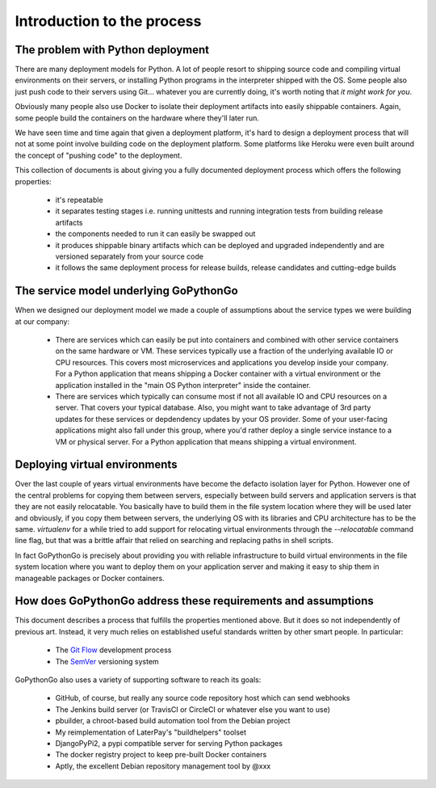 Introduction to the process
===========================

The problem with Python deployment
----------------------------------
There are many deployment models for Python. A lot of people resort to shipping source code and compiling
virtual environments on their servers, or installing Python programs in the interpreter shipped with the OS.
Some people also just push code to their servers using Git... whatever you are currently doing, it's worth
noting that *it might work for you*.

Obviously many people also use Docker to isolate their deployment artifacts into easily shippable containers.
Again, some people build the containers on the hardware where they'll later run.

We have seen time and time again that given a deployment platform, it's hard to design a deployment process
that will not at some point involve building code on the deployment platform. Some platforms like Heroku were
even built around the concept of "pushing code" to the deployment.

This collection of documents is about giving you a fully documented deployment process which offers the
following properties:

  * it's repeatable
  * it separates testing stages i.e. running unittests and running integration tests from building release artifacts
  * the components needed to run it can easily be swapped out
  * it produces shippable binary artifacts which can be deployed and upgraded independently and are versioned
    separately from your source code
  * it follows the same deployment process for release builds, release candidates and cutting-edge builds


The service model underlying GoPythonGo
---------------------------------------
When we designed our deployment model we made a couple of assumptions about the service types we were building
at our company:

  * There are services which can easily be put into containers and combined with other service containers on the
    same hardware or VM. These services typically use a fraction of the underlying available IO or CPU resources.
    This covers most microservices and applications you develop inside your company. For a Python application that
    means shipping a Docker container with a virtual environment or the application installed in the "main OS
    Python interpreter" inside the container.

  * There are services which typically can consume most if not all available IO and CPU resources on a server. That
    covers your typical database. Also, you might want to take advantage of 3rd party updates for these services or
    depdendency updates by your OS provider. Some of your user-facing applications might also fall under this group,
    where you'd rather deploy a single service instance to a VM or physical server. For a Python application that
    means shipping a virtual environment.


Deploying virtual environments
------------------------------
Over the last couple of years virtual environments have become the defacto isolation layer for Python. However one
of the central problems for copying them between servers, especially between build servers and application servers
is that they are not easily relocatable. You basically have to build them in the file system location where they
will be used later and obviously, if you copy them between servers, the underlying OS with its libraries and CPU
architecture has to be the same. `virtualenv` for a while tried to add support for relocating virtual environments
through the `--relocatable` command line flag, but that was a brittle affair that relied on searching and replacing
paths in shell scripts.

In fact GoPythonGo is precisely about providing you with reliable infrastructure to build virtual environments in
the file system location where you want to deploy them on your application server and making it easy to ship them
in manageable packages or Docker containers.


How does GoPythonGo address these requirements and assumptions
--------------------------------------------------------------
This document describes a process that fulfills the properties mentioned above. But it does so not independently of
previous art. Instead, it very much relies on established useful standards written by other smart people. In particular:

  * The `Git Flow <http://nvie.com/posts/a-successful-git-branching-model/>`_ development process
  * The `SemVer <http://semver.org/>`_ versioning system

GoPythonGo also uses a variety of supporting software to reach its goals:

  * GitHub, of course, but really any source code repository host which can send webhooks
  * The Jenkins build server (or TravisCI or CircleCI or whatever else you want to use)
  * pbuilder, a chroot-based build automation tool from the Debian project
  * My reimplementation of LaterPay's "buildhelpers" toolset
  * DjangoPyPi2, a pypi compatible server for serving Python packages
  * The docker registry project to keep pre-built Docker containers
  * Aptly, the excellent Debian repository management tool by @xxx
